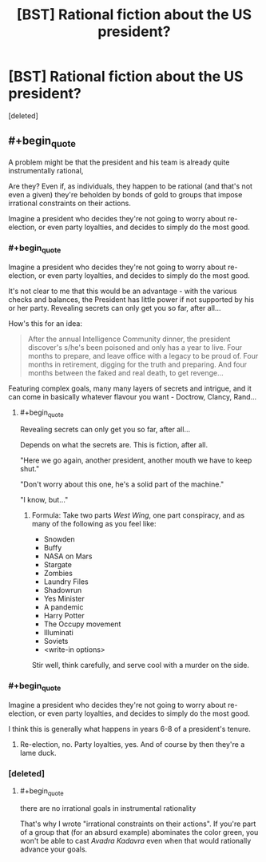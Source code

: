 #+TITLE: [BST] Rational fiction about the US president?

* [BST] Rational fiction about the US president?
:PROPERTIES:
:Score: 1
:DateUnix: 1437913771.0
:END:
[deleted]


** #+begin_quote
  A problem might be that the president and his team is already quite instrumentally rational,
#+end_quote

Are they? Even if, as individuals, they happen to be rational (and that's not even a given) they're beholden by bonds of gold to groups that impose irrational constraints on their actions.

Imagine a president who decides they're not going to worry about re-election, or even party loyalties, and decides to simply do the most good.
:PROPERTIES:
:Author: ArgentStonecutter
:Score: 1
:DateUnix: 1437916785.0
:END:

*** #+begin_quote
  Imagine a president who decides they're not going to worry about re-election, or even party loyalties, and decides to simply do the most good.
#+end_quote

It's not clear to me that this would be an advantage - with the various checks and balances, the President has little power if not supported by his or her party. Revealing secrets can only get you so far, after all...

How's this for an idea:

#+begin_quote
  After the annual Intelligence Community dinner, the president discover's s/he's been poisoned and only has a year to live. Four months to prepare, and leave office with a legacy to be proud of. Four months in retirement, digging for the truth and preparing. And four months between the faked and real death, to get revenge...
#+end_quote

Featuring complex goals, many many layers of secrets and intrigue, and it can come in basically whatever flavour you want - Doctrow, Clancy, Rand...
:PROPERTIES:
:Author: PeridexisErrant
:Score: 1
:DateUnix: 1437919324.0
:END:

**** #+begin_quote
  Revealing secrets can only get you so far, after all...
#+end_quote

Depends on what the secrets are. This is fiction, after all.

"Here we go again, another president, another mouth we have to keep shut."

"Don't worry about this one, he's a solid part of the machine."

"I know, but..."
:PROPERTIES:
:Author: ArgentStonecutter
:Score: 1
:DateUnix: 1437919729.0
:END:

***** Formula: Take two parts /West Wing/, one part conspiracy, and as many of the following as you feel like:

- Snowden
- Buffy
- NASA on Mars
- Stargate
- Zombies
- Laundry Files
- Shadowrun
- Yes Minister
- A pandemic
- Harry Potter
- The Occupy movement
- Illuminati
- Soviets
- <write-in options>

Stir well, think carefully, and serve cool with a murder on the side.
:PROPERTIES:
:Author: PeridexisErrant
:Score: 1
:DateUnix: 1437921857.0
:END:


*** #+begin_quote
  Imagine a president who decides they're not going to worry about re-election, or even party loyalties, and decides to simply do the most good.
#+end_quote

I think this is generally what happens in years 6-8 of a president's tenure.
:PROPERTIES:
:Author: narfanator
:Score: 1
:DateUnix: 1437919994.0
:END:

**** Re-election, no. Party loyalties, yes. And of course by then they're a lame duck.
:PROPERTIES:
:Author: ArgentStonecutter
:Score: 1
:DateUnix: 1437920598.0
:END:


*** [deleted]
:PROPERTIES:
:Score: 1
:DateUnix: 1437921719.0
:END:

**** #+begin_quote
  there are no irrational goals in instrumental rationality
#+end_quote

That's why I wrote "irrational constraints on their actions". If you're part of a group that (for an absurd example) abominates the color green, you won't be able to cast /Avadra Kadavra/ even when that would rationally advance your goals.
:PROPERTIES:
:Author: ArgentStonecutter
:Score: 1
:DateUnix: 1437924993.0
:END:
